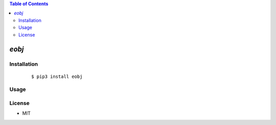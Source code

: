 .. contents:: Table of Contents
   :depth: 5


*eobj*
------------



Installation
============

    ::
    
        $ pip3 install eobj

Usage
=====
    
    ::
        

        

License
=======

- MIT
